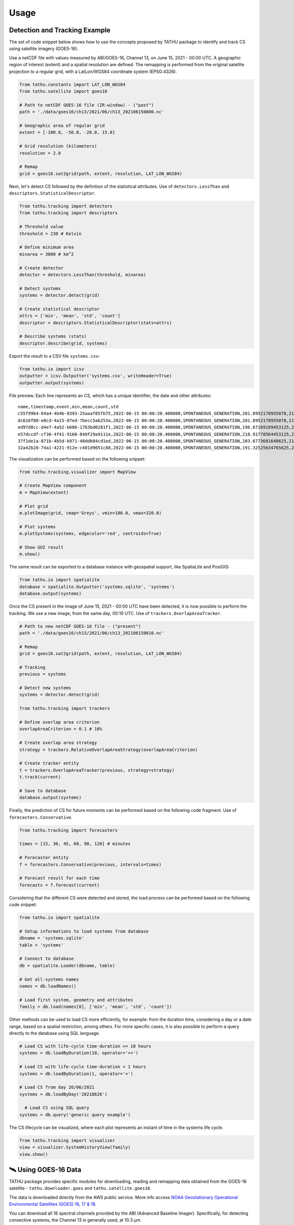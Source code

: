 ..
    This file is part of TATHU - Tracking and Analysis of Thunderstorms.
    Copyright (C) 2022 INPE.

    TATHU - Tracking and Analysis of Thunderstorms is free software; you can redistribute it and/or modify it
    under the terms of the MIT License; see LICENSE file for more details.


Usage
=====

Detection and Tracking Example
------------------------------

The set of code snippet below shows how to use the concepts proposed by TATHU package to identify and track CS using satellite imagery (GOES-16).

Use a netCDF file with values measured by ABI/GOES-16, Channel 13, on June 15, 2021 - 00:00 UTC. A geographic region of interest (extent) and a spatial resolution are defined. The remapping is performed from the original satellite projection to a regular grid, with a LatLon/WGS84 coordinate system (EPSG:4326).

.. code-block:: python

    from tathu.constants import LAT_LON_WGS84
    from tathu.satellite import goes16

    # Path to netCDF GOES-16 file (IR-window) - ("past")
    path = './data/goes16/ch13/2021/06/ch13_202106150000.nc'

    # Geographic area of regular grid
    extent = [-100.0, -56.0, -20.0, 15.0]

    # Grid resolution (kilometers)
    resolution = 2.0

    # Remap
    grid = goes16.sat2grid(path, extent, resolution, LAT_LON_WGS84)

Next, let's detect CS followed by the definition of the statistical attributes. Use of ``detectors.LessThan`` and ``descriptors.StatisticalDescriptor``.

.. code-block:: python

    from tathu.tracking import detectors
    from tathu.tracking import descriptors

    # Threshold value
    threshold = 230 # Kelvin

    # Define minimum area
    minarea = 3000 # km^2

    # Create detector
    detector = detectors.LessThan(threshold, minarea)

    # Detect systems
    systems = detector.detect(grid)

    # Create statistical descriptor
    attrs = ['min', 'mean', 'std', 'count']
    descriptor = descriptors.StatisticalDescriptor(stats=attrs)

    # Describe systems (stats)
    descriptor.describe(grid, systems)

Export the result to a CSV file ``systems.csv``:

.. code-block:: python

    from tathu.io import icsv
    outputter = icsv.Outputter('systems.csv', writeHeader=True)
    outputter.output(systems)

File preview. Each line represents an CS, which has a unique identifier, the date and other attributes::

    name,timestamp,event,min,mean,count,std
    c55f99b4-84a4-4b4b-8393-25aaaf85fb75,2022-06-15 00:00:20.400000,SPONTANEOUS_GENERATION,201.8952178955078,217.48695598417407,2022,8.098725295979632
    dc616f08-e0cd-4a15-87ed-7becc5ab253a,2022-06-15 00:00:20.400000,SPONTANEOUS_GENERATION,201.8952178955078,216.17461281506226,3293,6.3141480994099926
    ed97d8cc-d4e7-4a52-b686-1763bd0281f1,2022-06-15 00:00:20.400000,SPONTANEOUS_GENERATION,196.67169189453125,219.96122828784118,1209,6.635110324130535
    e57dccdf-cf36-4f41-9160-840f29a9111e,2022-06-15 00:00:20.400000,SPONTANEOUS_GENERATION,218.91778564453125,224.71936994856722,1361,2.728877257772919
    37f1de1a-871b-4b5d-b971-48ddb84cd1ed,2022-06-15 00:00:20.400000,SPONTANEOUS_GENERATION,203.6773681640625,212.5015689699793,966,6.889729660848631
    32a42b28-74a1-4221-912e-c401d9051c88,2022-06-15 00:00:20.400000,SPONTANEOUS_GENERATION,191.32525634765625,209.74939927913496,19976,8.544348809460782

The visualization can be performed based on the following snippet:

.. code-block:: python

    from tathu.tracking.visualizer import MapView

    # Create MapView component
    m = MapView(extent)

    # Plot grid
    m.plotImage(grid, cmap='Greys', vmin=180.0, vmax=320.0)

    # Plot systems
    m.plotSystems(systems, edgecolor='red', centroids=True)

    # Show GUI result
    m.show()

.. image:: https://github.com/uba/tathu/raw/master/docs/sphinx/img/map-view.png
    :target: https://github.com/uba/tathu/raw/master/docs/sphinx/img/map-view.png
    :alt: Map view component.

The same result can be exported to a database instance with geospatial support, like SpatiaLite and PostGIS:

.. code-block:: python

    from tathu.io import spatialite
    database = spatialite.Outputter('systems.sqlite', 'systems')
    database.output(systems)

Once the CS present in the image of June 15, 2021 - 00:00 UTC have been detected, it is now possible to perform the tracking. We use a new image, from the same day, 00:10 UTC. Use of ``trackers.OverlapAreaTracker``.

.. code-block:: python

    # Path to new netCDF GOES-16 file - ("present")
    path = './data/goes16/ch13/2021/06/ch13_202106150010.nc'

    # Remap
    grid = goes16.sat2grid(path, extent, resolution, LAT_LON_WGS84)

    # Tracking
    previous = systems

    # Detect new systems
    systems = detector.detect(grid)

    from tathu.tracking import trackers

    # Define overlap area criterion
    overlapAreaCriterion = 0.1 # 10%

    # Create overlap area strategy
    strategy = trackers.RelativeOverlapAreaStrategy(overlapAreaCriterion)

    # Create tracker entity
    t = trackers.OverlapAreaTracker(previous, strategy=strategy)
    t.track(current)

    # Save to database
    database.output(systems)

Finally, the prediction of CS for future moments can be performed based on the following code fragment. Use of ``forecasters.Conservative``.

.. code-block:: python

    from tathu.tracking import forecasters

    times = [15, 30, 45, 60, 90, 120] # minutes

    # Forecaster entity
    f = forecasters.Conservative(previous, intervals=times)

    # Forecast result for each time
    forecasts = f.forecast(current)

Considering that the different CS were detected and stored, the load process can be performed based on the following code snippet:

.. code-block:: python

    from tathu.io import spatialite

    # Setup informations to load systems from database
    dbname = 'systems.sqlite'
    table = 'systems'

    # Connect to database
    db = spatialite.Loader(dbname, table)

    # Get all-systems names
    names = db.loadNames()

    # Load first system, geometry and attributes
    family = db.load(names[0], ['min', 'mean', 'std', 'count'])

Other methods can be used to load CS more efficiently, for example: from the duration time, considering a day or a date range, based on a spatial restriction, among others. For more specific cases, it is also possible to perform a query directly to the database using SQL language.

.. code-block:: python

    # Load CS with life-cycle time-duration >= 10 hours
    systems = db.loadByDuration(10, operator='>=')

    # Load CS with life-cycle time-duration < 1 hours
    systems = db.loadByDuration(1, operator='<')

    # Load CS from day 26/06/2021
    systems = db.loadByDay('20210626')

      # Load CS using SQL query
    systems = db.query('generic query example')

The CS lifecycle can be visualized, where each plot represents an instant of time in the systems life cycle.

.. code-block:: python

    from tathu.tracking import visualizer
    view = visualizer.SystemHistoryView(family)
    view.show()

.. image:: https://github.com/uba/tathu/raw/master/docs/sphinx/img/system-life-cycle-view.png
    :target: https://github.com/uba/tathu/raw/master/docs/sphinx/img/system-life-cycle-view.png
    :width: 800
    :alt: CS lifecycle view.

🛰️ Using GOES-16 Data
---------------------

TATHU package provides specific modules for downloading, reading and remapping data obtained from the GOES-16 satellite - ``tathu.downloader.goes`` and ``tathu.satellite.goes16``.

The data is downloaded directly from the AWS public service. More info access `NOAA Geostationary Operational Environmental Satellites (GOES) 16, 17 & 18 <https://registry.opendata.aws/noaa-goes/>`_.

You can download all 16 spectral channels provided by the ABI (Advanced Baseline Imager). Specifically, for detecting convective systems, the Channel 13 is generally used, at 10.3 µm.

Example:

.. code-block:: python

    from tathu.downloader.goes import AWS

    # Download data from 08 April 2022, Channel 13, [00, 01, 02, 03] hours UTC
    start = end = datetime.strptime('20220408', '%Y%m%d')
    hours = ['00', '01', '02', '03']

    # From AWS (full-disk)
    AWS.download(AWS.buckets['GOES-16'], ['ABI-L2-CMIPF'],
        start, end, hours, ['13'], './goes16-aws',
        progress=TqdmProgress('Download GOES-16 data (AWS)', 'files'))

The images are in the original acquisition projection, in the full-disk sector. In this case, you can use another module to perform the remapping to a regular grid and then start the object detection and tracking processes. For remapping, you need to provide the desired geographic region and the spatial resolution (in kilometers).

Use the ``extent`` parameter, i.e. a list of four values indicating the lower left (``ll``) and upper right (``ur``) corners coordinates. The correct order of ``extent`` values is:

.. code-block:: python

    extent = [llx, lly, urx, ury]

Example:

.. code-block:: python

    from tathu.constants import LAT_LON_WGS84
    from tathu.satellite import goes16

    # Path to netCDF GOES-16 file
    path = './noaa-goes16/ABI-L2-CMIPF/2022/098/00/ \
        OR_ABI-L2-CMIPF-M6C13_G16_s20220980000203_e20220980009522_c20220980010009.nc'

    # Geographic area of regular grid
    extent = [-100.0, -56.0, -20.0, 15.0]

    # Grid resolution (kilometers)
    resolution = 2.0

    # Remap
    grid = goes16.sat2grid(path, extent, resolution, LAT_LON_WGS84)

🛰️ Using GOES-13 Data
---------------------

TATHU also provides specific modules for downloading and reading data obtained from the old `GOES-13 satellite <https://space.oscar.wmo.int/satellites/view/goes_13>`_ - ``tathu.downloader.goes`` and ``tathu.satellite.goes13``.

The data is downloaded directly from the Division of Satellites and Meteorological Sensors, National Institute for Space Research (DISSM/INPE). More info access `DISSM/INPE <http://satelite.cptec.inpe.br/home/index.jsp>`_.

You can download all 5 spectral channels provided by the GOES-13 Imager. Specifically, for detecting convective systems, the Channel 04 is generally used, at 10.7 µm.

Example:

.. code-block:: python

    from tathu.downloader.goes import DISSM

    # Download data from 08 April 2015, Channel 04, [00, 01, 02, 03] hours UTC
    start = end = datetime.strptime('20150408', '%Y%m%d')
    hours = ['00', '01', '02', '03']

    # From DISSM (crop/remapped version - GOES-13)
    DISSM.download('goes13', 'retangular_4km/ch4_bin',
        start, end, hours,
        './goes13-dissm/',
        progress=TqdmProgress('Download GOES-13 data (DISSM/INPE)', 'files'))

.. note::

    For the GOES-13 satellite, the data was pre-processed (i.e. clipped and remapped) by DISSM/INPE. Therefore, it is not necessary to perform the remapping operation for object detection and tracking.

🛰️ Using Meteosat Data
-----------------------

.. warning::

    doc-me!

📡 Using RADAR Data
--------------------

.. warning::

    doc-me!

🤓 Using Your Own Data
----------------------

TATHU package uses the `GDALDataset <https://gdal.org/doxygen/classGDALDataset.html>`_ class from the GDAL library as an abstraction layer for 2D array data, i.e. raster data.

Thus, to use your own data in the detection/tracking process you must be able to read the array of values from your data to an object of type `numpy array <https://numpy.org/doc/stable/reference/generated/numpy.array.html>`_.

Then use the utility method provided by TATHU package - ``array2raster`` - to get a GDALDataset object. This method is defined in the `tathu/utils.py <https://github.com/uba/tathu/blob/master/tathu/utils.py>`_ file.

You must also inform in which geographic region the data is located. This is possible from the ``extent`` parameter, i.e. a list of four values indicating the lower left (``ll``) and upper right (``ur``) corners coordinates. The correct order of ``extent`` values is:

.. code-block:: python

    extent = [llx, lly, urx, ury]

Example:

.. code-block:: python

    from tathu.utils import array2raster

    # Read your data to 2D numpy array
    array = your_method_to_read_your_data_to_numpy_array()

    # Define the geographic extent in format [llx, lly, urx, ury]. Example:
    extent = [-100.0, -56.0, -20.0, 15.0]

    # Use TATHU array2raster method
    raster = array2raster(array, extent)

    # From here, you can use all methods provided by the package
    # to detect, describe and track objects of interest.
    from tathu.tracking import descriptors, detectors

    # Create detector
    detector = detectors.LessThan(threshold, minarea)

    # Detect objects
    objects = detector.detect(raster)

    # Create descriptor
    descriptor = descriptors.StatisticalDescriptor()

    # Describe objects
    descriptor.describe(raster, objects)

    # (...)

That's it! 👍

The ConvectiveSystem Class
--------------------------

The `ConvectiveSystem <https://github.com/uba/tathu/blob/5a49b11f5d901aba3167bf563bb836860d4696b1/tathu/tracking/system.py#L30>`_ class represents an observed and detected CS at a specific instant of time. This class has at least  one spatial attribute, ``geom``, which indicates the geographical limits of the system, n other attributes, ``fields``, in addition to a unique universal identifier, ``uuid``.

.. note::

    TATHU uses the **vector representation** for the computational manipulation of CS, which has advantages over the raster representation:

    #. Spatial indexing using structures of tree data type, R-tree [#]_;
    #. Efficient application of set and topological operators [#]_;
    #. Read the pixels of each CS using efficient iterators;
    #. Ability to use geometric transformations [#]_.

The vector representation has open standards specified for storing and exchanging this type of data, for example: SFS - Simple Feature Access [#]_, WKT - Well-Known Text [#]_, WKB - Well-Known Binary [#]_ and files like GeoJSON and ESRI Shapefile, etc.

It is possible to use a database with spatial support (like `PostGIS <https://postgis.net/>`_ or `SpatiaLite <https://www.gaia-gis.it/fossil/libspatialite/index>`_) in order to store the convective system objects. These databases have the ability to store tabular attributes together with the spatial representation of objects, allowing the construction of different functionalities and query modes. Storing the results in this type of structure, it is possible to perform space temporal queries efficiently. As an example, consider the following hypothetical scenarios, common in CS analysis and applications. All of them can be efficiently answered with this approach.

    * > *Recover the CS detected in the South/Southeast regions of Brazil in the period from 01/01/2020 to 04/08/2021;*
    * > *Get the CS detected in the North region of Brazil whose area is greater than N km2;*
    * > *How many CS occurred in a given time interval and in a given geographic region?*
    * > *What is the average lifetime of CS? etc.*

As an example, the last question can be answered from the following SQL command:

.. code-block:: sql

    -- What is the average lifetime of CS?
    SELECT AVG(elapsed_time)
    FROM (SELECT name, (MAX(julianday(date_time)) - MIN(julianday(date_time))) * 24 AS elapsed_time
    FROM systems GROUP BY(name)) duration;

Tracking Input & Output
-----------------------

Module for reading and writing the data obtained from the CS tracking process. This module offers option to
various formats and storage modes, including different file types (e.g. CSV, ESRI Shapefile, KML, GeoJSON, etc.) and database with spatial support (e.g. `PostGIS <https://postgis.net/>`_ or `SpatiaLite <https://www.gaia-gis.it/fossil/libspatialite/index>`_). The implementations are based on two interfaces: ``Loader`` and ``Outputter``.

.. figure:: https://github.com/uba/tathu/raw/master/docs/sphinx/img/tathu-io-diagram.png
    :target: https://github.com/uba/tathu/raw/master/docs/sphinx/img/tathu-io-diagram.png
    :alt: Input & Output interfaces.

|

.. code-block:: python

    class Outputter(object):
        """
        Abstract class can be used to export tracking results.
        """
        def __init__(self):
            pass

        def output(self, systems):
            pass

.. code-block:: python

    class Loader(object):
        """
        Abstract class can be used to load tracking results.
        """
        def __init__(self):
            pass

        def loadNames(self):
            pass

        def loadByDuration(self, hours, operator='>='):
            pass

        def loadByInterval(self, start, end):
            pass

        def loadByDay(self, day, attrs):
            pass

        def query(self, query):
            pass

        # (...)

Example to export the result to a CSV file called ``systems.csv``:

.. code-block:: python

    from tathu.io import icsv
    outputter = icsv.Outputter('systems.csv', writeHeader=True)
    outputter.output(systems)

Example to export the result to ESRI Shapefile called ``systems.shp``:

.. code-block:: python

    from tathu.io import vector
    outputter = vector.Shapefile('systems.shp')
    outputter.output(systems)

Example to export the result to GeoJSON file called ``systems.json``:

.. code-block:: python

    from tathu.io import vector
    outputter = vector.GeoJSON('systems.json')
    outputter.output(systems)

Example to export the result to SpatiaLite database called ``systems-db.sqlite``:

.. code-block:: python

    from tathu.io import spatialite
    # Create database connection
    db = spatialite.Outputter('systems-db.sqlite', 'systems', attrs)
    # Save to database
    db.output(systems)

.. rubric:: Footnotes

.. [#] GUTTMAN, A. R-trees: A dynamic index structure for spatial searching. SIGMOD Rec., Association for Computing Machinery, New York, NY, USA, v. 14, n. 2, p. 4757, jun 1984. ISSN 0163-5808. `Link <https://doi.org/10.1145/971697.602266>`_.
.. [#] PostGIS Reference: `Topological Relationships <https://postgis.net/docs/reference.html#idm12212>`_ and `Overlay Functions <https://postgis.net/docs/reference.html#Overlay_Functions>`_.
.. [#] PostGIS Reference: `Affine Transformations <https://postgis.net/docs/reference.html#Affine_Transformation>`_.
.. [#] HERRING, J. et al. Opengis® implementation standard for geographic information - simple feature access - part 1: Common architecture [corrigendum]. Open Geospatial Consortium, 2011.
.. [#] Well-known text (WKT) representation of geometry  - `<https://en.wikipedia.org/wiki/Well-known_text_representation_of_geometry>`_.
.. [#] Well-known binary (WKB) representation of geometry  - `<https://www.ibm.com/docs/en/db2/11.5?topic=formats-well-known-binary-wkb-representation>`_.
